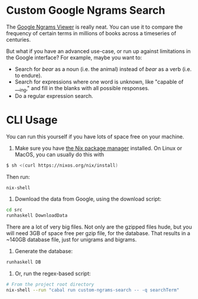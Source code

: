 * Custom Google Ngrams Search

The [[https://books.google.com/ngrams][Google Ngrams Viewer]] is really neat. You can use it to compare the frequency of certain terms in millions of books across a timeseries of centuries.

But what if you have an advanced use-case, or run up against limitations in the Google interface? For example, maybe you want to:

 - Search for /bear/ as a noun (i.e. the animal) instead of /bear/ as a verb (i.e. to endure).
 - Search for expressions where one word is unknown, like "capable of ___ing," and fill in the blanks with all possible responses.
 - Do a regular expression search.

* CLI Usage

You can run this yourself if you have lots of space free on your machine.

1. Make sure you have [[https://nixos.org/][the Nix package manager]] installed. On Linux or MacOS, you can usually do this with

#+BEGIN_SRC sh
$ sh <(curl https://nixos.org/nix/install)
#+END_SRC

Then run:

#+BEGIN_SRC sh
nix-shell
#+END_SRC

2. Download the data from Google, using the download script:

#+BEGIN_SRC sh
cd src
runhaskell DownloadData
#+END_SRC

There are a lot of very big files. Not only are the gzipped files hude, but you will need 3GB of space free per gzip file, for the database. That results in a ~140GB database file, just for unigrams and bigrams.

2. Generate the database:

#+BEGIN_SRC sh
runhaskell DB
#+END_SRC

3. Or, run the regex-based script:

#+BEGIN_SRC sh
# From the project root directory
nix-shell --run "cabal run custom-ngrams-search -- -q searchTerm"
#+END_SRC
